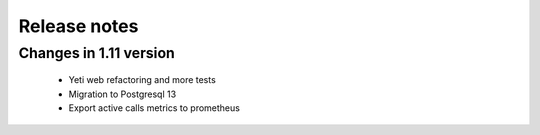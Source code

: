 .. :maxdepth: 2

=============
Release notes
=============


Changes in 1.11 version
~~~~~~~~~~~~~~~~~~~~~~~
    
    * Yeti web refactoring and  more tests
    * Migration to Postgresql 13
    * Export active calls metrics to prometheus
    

